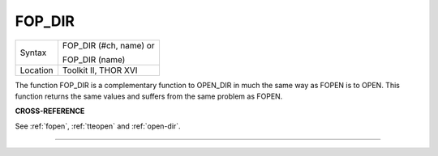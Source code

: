 ..  _fop-dir:

FOP\_DIR
========

+----------+------------------------------------------------------------------+
| Syntax   | FOP\_DIR (#ch, name) or                                          |
|          |                                                                  |
|          | FOP\_DIR (name)                                                  |
+----------+------------------------------------------------------------------+
| Location | Toolkit II, THOR XVI                                             |
+----------+------------------------------------------------------------------+

The function FOP\_DIR is a complementary function to OPEN\_DIR in
much the same way as FOPEN is to OPEN. This function returns the same
values and suffers from the same problem as FOPEN.

**CROSS-REFERENCE**

See :ref:`fopen`,
:ref:`tteopen` and
:ref:`open-dir`.

--------------


